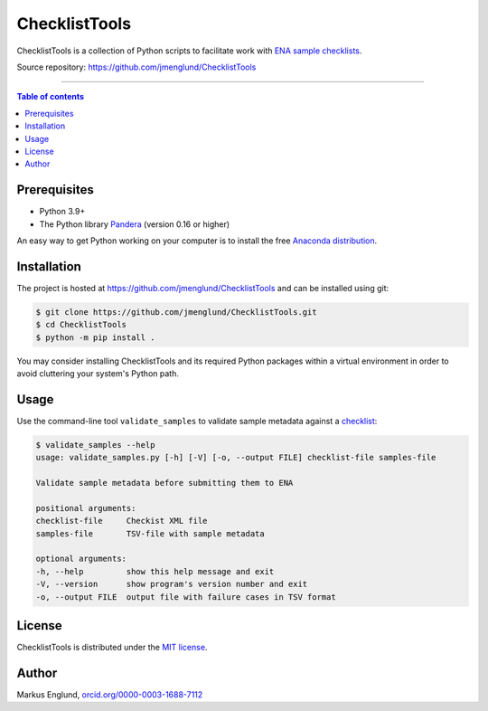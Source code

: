 ChecklistTools
==============

ChecklistTools is a collection of Python scripts to facilitate work with
`ENA sample checklists <https://www.ebi.ac.uk/ena/browser/checklists>`_.

Source repository: `<https://github.com/jmenglund/ChecklistTools>`_

--------------------------------

.. contents:: Table of contents
   :local:
   :backlinks: none


Prerequisites
-------------

* Python 3.9+
* The Python library `Pandera <https://github.com/unionai-oss/pandera>`_
  (version 0.16 or higher)

An easy way to get Python working on your computer is to install the free
`Anaconda distribution <http://anaconda.com/download)>`_.


Installation
------------

The project is hosted at `<https://github.com/jmenglund/ChecklistTools>`_ and 
can be installed using git:

.. code-block::

    $ git clone https://github.com/jmenglund/ChecklistTools.git
    $ cd ChecklistTools
    $ python -m pip install .


You may consider installing ChecklistTools and its required Python packages 
within a virtual environment in order to avoid cluttering your system's 
Python path.

Usage
-----

Use the command-line tool ``validate_samples`` to validate sample metadata
against a `checklist <https://www.ebi.ac.uk/ena/browser/checklists>`_:

.. code-block::
    

    $ validate_samples --help   
    usage: validate_samples.py [-h] [-V] [-o, --output FILE] checklist-file samples-file

    Validate sample metadata before submitting them to ENA

    positional arguments:
    checklist-file     Checkist XML file
    samples-file       TSV-file with sample metadata

    optional arguments:
    -h, --help         show this help message and exit
    -V, --version      show program's version number and exit
    -o, --output FILE  output file with failure cases in TSV format


License
-------

ChecklistTools is distributed under the 
`MIT license <https://opensource.org/licenses/MIT>`_.


Author
------

Markus Englund, `orcid.org/0000-0003-1688-7112 <http://orcid.org/0000-0003-1688-7112>`_
